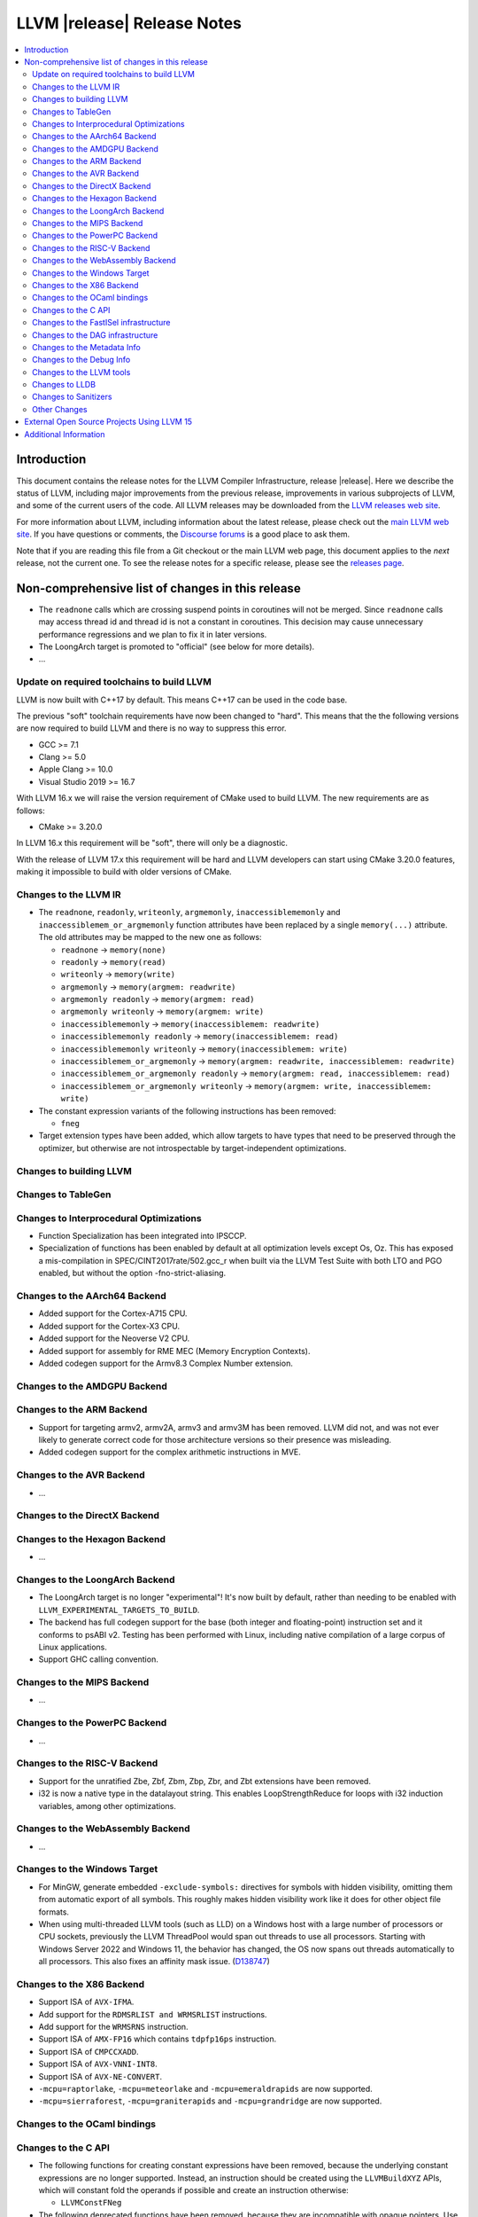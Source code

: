 ============================
LLVM |release| Release Notes
============================

.. contents::
    :local:

.. only:: PreRelease

  .. warning::
     These are in-progress notes for the upcoming LLVM |version| release.
     Release notes for previous releases can be found on
     `the Download Page <https://releases.llvm.org/download.html>`_.


Introduction
============

This document contains the release notes for the LLVM Compiler Infrastructure,
release |release|.  Here we describe the status of LLVM, including major improvements
from the previous release, improvements in various subprojects of LLVM, and
some of the current users of the code.  All LLVM releases may be downloaded
from the `LLVM releases web site <https://llvm.org/releases/>`_.

For more information about LLVM, including information about the latest
release, please check out the `main LLVM web site <https://llvm.org/>`_.  If you
have questions or comments, the `Discourse forums
<https://discourse.llvm.org>`_ is a good place to ask
them.

Note that if you are reading this file from a Git checkout or the main
LLVM web page, this document applies to the *next* release, not the current
one.  To see the release notes for a specific release, please see the `releases
page <https://llvm.org/releases/>`_.

Non-comprehensive list of changes in this release
=================================================
.. NOTE
   For small 1-3 sentence descriptions, just add an entry at the end of
   this list. If your description won't fit comfortably in one bullet
   point (e.g. maybe you would like to give an example of the
   functionality, or simply have a lot to talk about), see the `NOTE` below
   for adding a new subsection.

*  The ``readnone`` calls which are crossing suspend points in coroutines will
   not be merged. Since ``readnone`` calls may access thread id and thread id
   is not a constant in coroutines. This decision may cause unnecessary
   performance regressions and we plan to fix it in later versions.

*  The LoongArch target is promoted to "official" (see below for more details).

* ...

Update on required toolchains to build LLVM
-------------------------------------------

LLVM is now built with C++17 by default. This means C++17 can be used in
the code base.

The previous "soft" toolchain requirements have now been changed to "hard".
This means that the the following versions are now required to build LLVM
and there is no way to suppress this error.

* GCC >= 7.1
* Clang >= 5.0
* Apple Clang >= 10.0
* Visual Studio 2019 >= 16.7

With LLVM 16.x we will raise the version requirement of CMake used to build
LLVM. The new requirements are as follows:

* CMake >= 3.20.0

In LLVM 16.x this requirement will be "soft", there will only be a diagnostic.

With the release of LLVM 17.x this requirement will be hard and LLVM developers
can start using CMake 3.20.0 features, making it impossible to build with older
versions of CMake.

Changes to the LLVM IR
----------------------

* The ``readnone``, ``readonly``, ``writeonly``, ``argmemonly``,
  ``inaccessiblememonly`` and ``inaccessiblemem_or_argmemonly`` function
  attributes have been replaced by a single ``memory(...)`` attribute. The
  old attributes may be mapped to the new one as follows:

  * ``readnone`` -> ``memory(none)``
  * ``readonly`` -> ``memory(read)``
  * ``writeonly`` -> ``memory(write)``
  * ``argmemonly`` -> ``memory(argmem: readwrite)``
  * ``argmemonly readonly`` -> ``memory(argmem: read)``
  * ``argmemonly writeonly`` -> ``memory(argmem: write)``
  * ``inaccessiblememonly`` -> ``memory(inaccessiblemem: readwrite)``
  * ``inaccessiblememonly readonly`` -> ``memory(inaccessiblemem: read)``
  * ``inaccessiblememonly writeonly`` -> ``memory(inaccessiblemem: write)``
  * ``inaccessiblemem_or_argmemonly`` ->
    ``memory(argmem: readwrite, inaccessiblemem: readwrite)``
  * ``inaccessiblemem_or_argmemonly readonly`` ->
    ``memory(argmem: read, inaccessiblemem: read)``
  * ``inaccessiblemem_or_argmemonly writeonly`` ->
    ``memory(argmem: write, inaccessiblemem: write)``

* The constant expression variants of the following instructions has been
  removed:

  * ``fneg``

* Target extension types have been added, which allow targets to have
  types that need to be preserved through the optimizer, but otherwise are not
  introspectable by target-independent optimizations.

Changes to building LLVM
------------------------

Changes to TableGen
-------------------

Changes to Interprocedural Optimizations
----------------------------------------

* Function Specialization has been integrated into IPSCCP.
* Specialization of functions has been enabled by default at all
  optimization levels except Os, Oz. This has exposed a mis-compilation
  in SPEC/CINT2017rate/502.gcc_r when built via the LLVM Test Suite with
  both LTO and PGO enabled, but without the option -fno-strict-aliasing.

Changes to the AArch64 Backend
------------------------------

* Added support for the Cortex-A715 CPU.
* Added support for the Cortex-X3 CPU.
* Added support for the Neoverse V2 CPU.
* Added support for assembly for RME MEC (Memory Encryption Contexts).
* Added codegen support for the Armv8.3 Complex Number extension.

Changes to the AMDGPU Backend
-----------------------------

Changes to the ARM Backend
--------------------------

* Support for targeting armv2, armv2A, armv3 and armv3M has been removed.
  LLVM did not, and was not ever likely to generate correct code for those
  architecture versions so their presence was misleading.
* Added codegen support for the complex arithmetic instructions in MVE.

Changes to the AVR Backend
--------------------------

* ...

Changes to the DirectX Backend
------------------------------

Changes to the Hexagon Backend
------------------------------

* ...

Changes to the LoongArch Backend
--------------------------------

* The LoongArch target is no longer "experimental"! It's now built by default,
  rather than needing to be enabled with ``LLVM_EXPERIMENTAL_TARGETS_TO_BUILD``.

* The backend has full codegen support for the base (both integer and
  floating-point) instruction set and it conforms to psABI v2. Testing has been
  performed with Linux, including native compilation of a large corpus of Linux
  applications.

* Support GHC calling convention.

Changes to the MIPS Backend
---------------------------

* ...

Changes to the PowerPC Backend
------------------------------

* ...

Changes to the RISC-V Backend
-----------------------------

* Support for the unratified Zbe, Zbf, Zbm, Zbp, Zbr, and Zbt extensions have
  been removed.
* i32 is now a native type in the datalayout string. This enables
  LoopStrengthReduce for loops with i32 induction variables, among other
  optimizations.

Changes to the WebAssembly Backend
----------------------------------

* ...

Changes to the Windows Target
-----------------------------

* For MinGW, generate embedded ``-exclude-symbols:`` directives for symbols
  with hidden visibility, omitting them from automatic export of all symbols.
  This roughly makes hidden visibility work like it does for other object
  file formats.

* When using multi-threaded LLVM tools (such as LLD) on a Windows host with a
  large number of processors or CPU sockets, previously the LLVM ThreadPool
  would span out threads to use all processors.
  Starting with Windows Server 2022 and Windows 11, the behavior has changed,
  the OS now spans out threads automatically to all processors. This also fixes
  an affinity mask issue.
  (`D138747 <https://reviews.llvm.org/D138747>`_)

Changes to the X86 Backend
--------------------------
* Support ISA of ``AVX-IFMA``.

* Add support for the ``RDMSRLIST and WRMSRLIST`` instructions.
* Add support for the ``WRMSRNS`` instruction.
* Support ISA of ``AMX-FP16`` which contains ``tdpfp16ps`` instruction.
* Support ISA of ``CMPCCXADD``.
* Support ISA of ``AVX-VNNI-INT8``.
* Support ISA of ``AVX-NE-CONVERT``.
* ``-mcpu=raptorlake``, ``-mcpu=meteorlake`` and ``-mcpu=emeraldrapids`` are now supported.
* ``-mcpu=sierraforest``, ``-mcpu=graniterapids`` and ``-mcpu=grandridge`` are now supported.

Changes to the OCaml bindings
-----------------------------


Changes to the C API
--------------------

* The following functions for creating constant expressions have been removed,
  because the underlying constant expressions are no longer supported. Instead,
  an instruction should be created using the ``LLVMBuildXYZ`` APIs, which will
  constant fold the operands if possible and create an instruction otherwise:

  * ``LLVMConstFNeg``


* The following deprecated functions have been removed, because they are
  incompatible with opaque pointers. Use the new functions accepting a separate
  function/element type instead.

  * ``LLVMBuildLoad`` -> ``LLVMBuildLoad2``
  * ``LLVMBuildCall`` -> ``LLVMBuildCall2``
  * ``LLVMBuildInvoke`` -> ``LLVMBuildInvoke2``
  * ``LLVMBuildGEP`` -> ``LLVMBuildGEP2``
  * ``LLVMBuildInBoundsGEP`` -> ``LLVMBuildInBoundsGEP2``
  * ``LLVMBuildStructGEP`` -> ``LLVMBuildStructGEP2``
  * ``LLVMBuildPtrDiff`` -> ``LLVMBuildPtrDiff2``
  * ``LLVMConstGEP`` -> ``LLVMConstGEP2``
  * ``LLVMConstInBoundsGEP`` -> ``LLVMConstInBoundsGEP2``
  * ``LLVMAddAlias`` -> ``LLVMAddAlias2``

Changes to the FastISel infrastructure
--------------------------------------

* ...

Changes to the DAG infrastructure
---------------------------------


Changes to the Metadata Info
---------------------------------

* Add Module Flags Metadata ``stack-protector-guard-symbol`` which specify a
  symbol for addressing the stack-protector guard.

Changes to the Debug Info
---------------------------------

Previously when emitting DWARF v4 and tuning for GDB, llc would use DWARF v2's
``DW_AT_bit_offset`` and ``DW_AT_data_member_location``. llc now uses DWARF v4's
``DW_AT_data_bit_offset`` regardless of tuning.

Support for ``DW_AT_data_bit_offset`` was added in GDB 8.0. For earlier versions,
you can use llc's ``-dwarf-version=3`` option to emit compatible DWARF.

When emitting CodeView debug information, LLVM will now emit S_CONSTANT records
for variables optimized into a constant via the SROA and SCCP passes.
(`D138995 <https://reviews.llvm.org/D138995>`_)

Changes to the LLVM tools
---------------------------------

* ``llvm-readobj --elf-output-style=JSON`` no longer prefixes each JSON object
  with the file name. Previously, each object file's output looked like
  ``"main.o":{"FileSummary":{"File":"main.o"},...}`` but is now
  ``{"FileSummary":{"File":"main.o"},...}``. This allows each JSON object to be
  parsed in the same way, since each object no longer has a unique key. Tools
  that consume ``llvm-readobj``'s JSON output should update their parsers
  accordingly.

* ``llvm-objdump`` now uses ``--print-imm-hex`` by default, which brings its
  default behavior closer in line with ``objdump``.

Changes to LLDB
---------------------------------

* Initial support for debugging Linux LoongArch 64-bit binaries.

Changes to Sanitizers
---------------------

* Many Sanitizers (asan, fuzzer, lsan, safestack, scudo, tsan, ubsan) have
  support for Linux LoongArch 64-bit variant. Some of them may be rudimentary.

Other Changes
-------------

* lit no longer supports using substrings of the default target triple as
  feature names in ``UNSUPPORTED:`` and ``XFAIL:`` directives. These have been
  replaced by the ``target=<triple>`` feature, and tests can use regex
  matching to achieve the same effect. For example, ``UNSUPPORTED: arm``
  would now be ``UNSUPPORTED: target=arm{{.*}}`` and ``XFAIL: windows``
  would now be ``XFAIL: target={{.*}}-windows{{.*}}``.

External Open Source Projects Using LLVM 15
===========================================

* A project...

Additional Information
======================

A wide variety of additional information is available on the `LLVM web page
<https://llvm.org/>`_, in particular in the `documentation
<https://llvm.org/docs/>`_ section.  The web page also contains versions of the
API documentation which is up-to-date with the Git version of the source
code.  You can access versions of these documents specific to this release by
going into the ``llvm/docs/`` directory in the LLVM tree.

If you have any questions or comments about LLVM, please feel free to contact
us via the `Discourse forums <https://discourse.llvm.org>`_.

